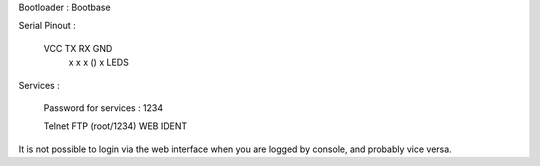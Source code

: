 Bootloader : Bootbase

Serial Pinout :


 VCC  TX   RX        GND
  x    x    x    ()   x       LEDS


Services :

 Password for services : 1234

 Telnet
 FTP (root/1234)
 WEB
 IDENT


It is not possible to login via the web interface when you are logged by console, and probably vice versa.
